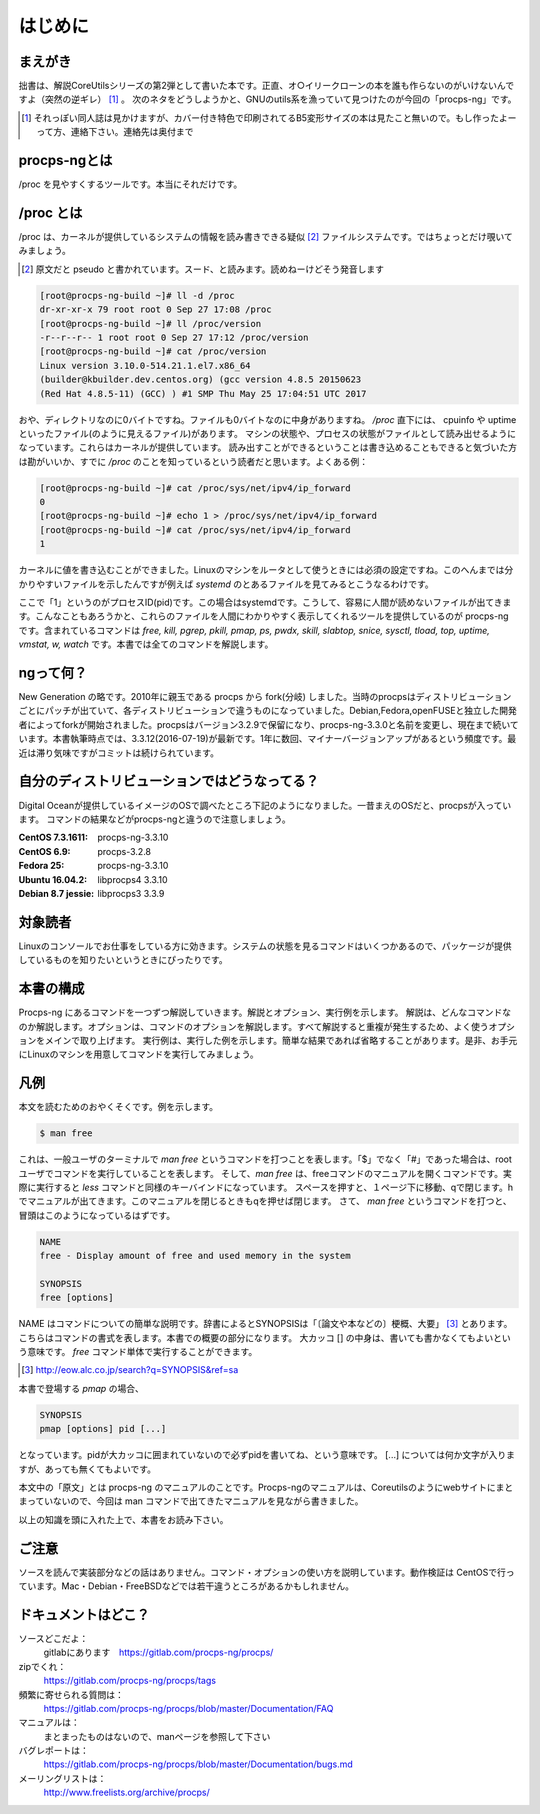 .. raw:: latex

   \begin{abstract} \newpage
   \hbox{}\newpage

はじめに
========

まえがき
-------------

拙書は、解説CoreUtilsシリーズの第2弾として書いた本です。正直、オ○イリークローンの本を誰も作らないのがいけないんですよ（突然の逆ギレ） [#ora]_ 。
次のネタをどうしようかと、GNUのutils系を漁っていて見つけたのが今回の「procps-ng」です。

.. [#ora] それっぽい同人誌は見かけますが、カバー付き特色で印刷されてるB5変形サイズの本は見たこと無いので。もし作ったよーって方、連絡下さい。連絡先は奥付まで

procps-ngとは
---------------

/proc を見やすくするツールです。本当にそれだけです。

/proc とは
---------------

/proc は、カーネルが提供しているシステムの情報を読み書きできる疑似 [#pseudo]_ ファイルシステムです。ではちょっとだけ覗いてみましょう。

.. [#pseudo] 原文だと pseudo と書かれています。スード、と読みます。読めねーけどそう発音します

.. code-block:: sh

   [root@procps-ng-build ~]# ll -d /proc
   dr-xr-xr-x 79 root root 0 Sep 27 17:08 /proc
   [root@procps-ng-build ~]# ll /proc/version
   -r--r--r-- 1 root root 0 Sep 27 17:12 /proc/version
   [root@procps-ng-build ~]# cat /proc/version
   Linux version 3.10.0-514.21.1.el7.x86_64
   (builder@kbuilder.dev.centos.org) (gcc version 4.8.5 20150623
   (Red Hat 4.8.5-11) (GCC) ) #1 SMP Thu May 25 17:04:51 UTC 2017

おや、ディレクトリなのに0バイトですね。ファイルも0バイトなのに中身がありますね。 `/proc` 直下には、 cpuinfo や uptime といったファイル(のように見えるファイル)があります。
マシンの状態や、プロセスの状態がファイルとして読み出せるようになっています。これらはカーネルが提供しています。
読み出すことができるということは書き込めることもできると気づいた方は勘がいいか、すでに `/proc` のことを知っているという読者だと思います。よくある例：

.. code-block:: sh

   [root@procps-ng-build ~]# cat /proc/sys/net/ipv4/ip_forward
   0
   [root@procps-ng-build ~]# echo 1 > /proc/sys/net/ipv4/ip_forward
   [root@procps-ng-build ~]# cat /proc/sys/net/ipv4/ip_forward
   1

カーネルに値を書き込むことができました。Linuxのマシンをルータとして使うときには必須の設定ですね。このへんまでは分かりやすいファイルを示したんですが例えば `systemd` のとあるファイルを見てみるとこうなるわけです。

.. code-blocl:: sh

   [root@procps-ng-build ~]# cat /proc/1/stat
   1 (systemd) S 0 1 1 0 -1 4202752 6572 603101 53 265 10 74 806 302 20 0 1 0 4 44142592 874 18446744073709551615 139879815589888 139879816916816 140721297545696 140721297542344 139879790562595 0 671173123 4096 1260 18446744071581239182 0 0 17 0 0 0 13 0 0 139879816923680 139879817049656 139879826550784 140721297551260 140721297551327 140721297551327 140721297551327 0

ここで「1」というのがプロセスID(pid)です。この場合はsystemdです。こうして、容易に人間が読めないファイルが出てきます。こんなこともあろうかと、これらのファイルを人間にわかりやすく表示してくれるツールを提供しているのが procps-ng です。含まれているコマンドは `free, kill, pgrep, pkill, pmap, ps, pwdx, skill, slabtop, snice, sysctl, tload, top, uptime, vmstat, w, watch` です。本書では全てのコマンドを解説します。

ngって何？
-----------

New Generation の略です。2010年に親玉である procps から fork(分岐) しました。当時のprocpsはディストリビューションごとにパッチが出ていて、各ディストリビューションで違うものになっていました。Debian,Fedora,openFUSEと独立した開発者によってforkが開始されました。procpsはバージョン3.2.9で保留になり、procps-ng-3.3.0と名前を変更し、現在まで続いています。本書執筆時点では、3.3.12(2016-07-19)が最新です。1年に数回、マイナーバージョンアップがあるという頻度です。最近は滞り気味ですがコミットは続けられています。

自分のディストリビューションではどうなってる？
-------------------------------------------

Digital Oceanが提供しているイメージのOSで調べたところ下記のようになりました。一昔まえのOSだと、procpsが入っています。
コマンドの結果などがprocps-ngと違うので注意しましょう。

.. table:: procps/-ngとディストリビューション
   :widths: auto

   ====================  ==================
   ディストリビューション  パッケージ名
   ====================  ==================
   CentOS  7.3.1611      procps-ng-3.3.10
   CentOS  6.9           procps-3.2.8
   Fedora 25             procps-ng-3.3.10
   Ubuntu 16.04.2        libprocps4 3.3.10
   Debian 8.7 jessie     libprocps3 3.3.9
   ====================  ==================

:CentOS  7.3.1611: procps-ng-3.3.10
:CentOS  6.9: procps-3.2.8
:Fedora 25: procps-ng-3.3.10
:Ubuntu 16.04.2: libprocps4 3.3.10
:Debian 8.7 jessie: libprocps3 3.3.9

対象読者
--------

Linuxのコンソールでお仕事をしている方に効きます。システムの状態を見るコマンドはいくつかあるので、パッケージが提供しているものを知りたいというときにぴったりです。

本書の構成
-----------

Procps-ng にあるコマンドを一つずつ解説していきます。解説とオプション、実行例を示します。
解説は、どんなコマンドなのか解説します。オプションは、コマンドのオプションを解説します。すべて解説すると重複が発生するため、よく使うオプションをメインで取り上げます。
実行例は、実行した例を示します。簡単な結果であれば省略することがあります。是非、お手元にLinuxのマシンを用意してコマンドを実行してみましょう。

凡例
-----

本文を読むためのおやくそくです。例を示します。

.. code-block:: sh

   $ man free

これは、一般ユーザのターミナルで `man free` というコマンドを打つことを表します。「$」でなく「#」であった場合は、rootユーザでコマンドを実行していることを表します。
そして、`man free` は、freeコマンドのマニュアルを開くコマンドです。実際に実行すると `less` コマンドと同様のキーバインドになっています。
スペースを押すと、１ページ下に移動、qで閉じます。hでマニュアルが出てきます。このマニュアルを閉じるときもqを押せば閉じます。
さて、 `man free` というコマンドを打つと、冒頭はこのようになっているはずです。

.. code-block:: sh

   NAME
   free - Display amount of free and used memory in the system

   SYNOPSIS
   free [options]

NAME はコマンドについての簡単な説明です。辞書によるとSYNOPSISは「〔論文や本などの〕梗概、大要」 [#SYNOPSIS]_ とあります。こちらはコマンドの書式を表します。本書での概要の部分になります。
大カッコ [] の中身は、書いても書かなくてもよいという意味です。 `free` コマンド単体で実行することができます。

.. [#SYNOPSIS] http://eow.alc.co.jp/search?q=SYNOPSIS&ref=sa

本書で登場する `pmap` の場合、

.. code-block:: sh

   SYNOPSIS
   pmap [options] pid [...]

となっています。pidが大カッコに囲まれていないので必ずpidを書いてね、という意味です。 [...] については何か文字が入りますが、あっても無くてもよいです。

本文中の「原文」とは procps-ng のマニュアルのことです。Procps-ngのマニュアルは、Coreutilsのようにwebサイトにまとまっていないので、今回は man コマンドで出てきたマニュアルを見ながら書きました。

以上の知識を頭に入れた上で、本書をお読み下さい。

ご注意
------
ソースを読んで実装部分などの話はありません。コマンド・オプションの使い方を説明しています。動作検証は CentOSで行っています。Mac・Debian・FreeBSDなどでは若干違うところがあるかもしれません。


ドキュメントはどこ？
--------------------

ソースどこだよ：
  gitlabにあります　https://gitlab.com/procps-ng/procps/

zipでくれ：
  https://gitlab.com/procps-ng/procps/tags

頻繁に寄せられる質問は：
  https://gitlab.com/procps-ng/procps/blob/master/Documentation/FAQ

マニュアルは：
  まとまったものはないので、manページを参照して下さい

バグレポートは：
  https://gitlab.com/procps-ng/procps/blob/master/Documentation/bugs.md

メーリングリストは：
  http://www.freelists.org/archive/procps/

.. raw:: latex

   \end{abstract}

